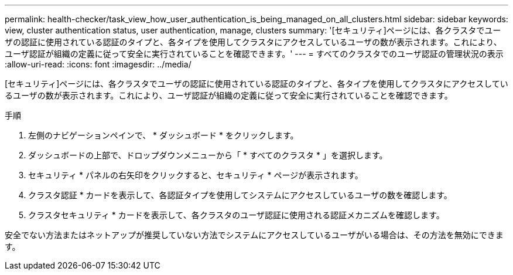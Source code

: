---
permalink: health-checker/task_view_how_user_authentication_is_being_managed_on_all_clusters.html 
sidebar: sidebar 
keywords: view, cluster authentication status, user authentication, manage, clusters 
summary: '[セキュリティ]ページには、各クラスタでユーザの認証に使用されている認証のタイプと、各タイプを使用してクラスタにアクセスしているユーザの数が表示されます。これにより、ユーザ認証が組織の定義に従って安全に実行されていることを確認できます。' 
---
= すべてのクラスタでのユーザ認証の管理状況の表示
:allow-uri-read: 
:icons: font
:imagesdir: ../media/


[role="lead"]
[セキュリティ]ページには、各クラスタでユーザの認証に使用されている認証のタイプと、各タイプを使用してクラスタにアクセスしているユーザの数が表示されます。これにより、ユーザ認証が組織の定義に従って安全に実行されていることを確認できます。

.手順
. 左側のナビゲーションペインで、 * ダッシュボード * をクリックします。
. ダッシュボードの上部で、ドロップダウンメニューから「 * すべてのクラスタ * 」を選択します。
. セキュリティ * パネルの右矢印をクリックすると、セキュリティ * ページが表示されます。
. クラスタ認証 * カードを表示して、各認証タイプを使用してシステムにアクセスしているユーザの数を確認します。
. クラスタセキュリティ * カードを表示して、各クラスタのユーザ認証に使用される認証メカニズムを確認します。


安全でない方法またはネットアップが推奨していない方法でシステムにアクセスしているユーザがいる場合は、その方法を無効にできます。
